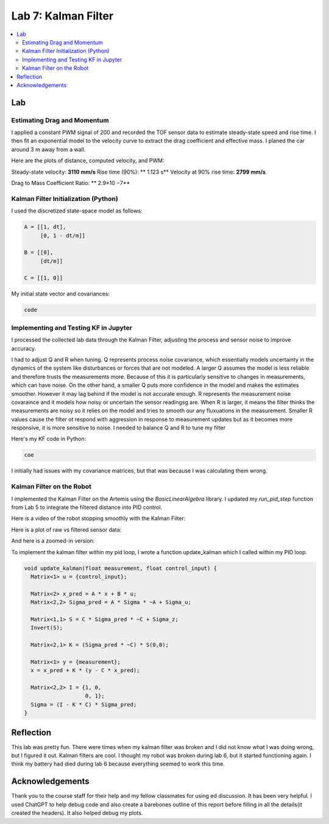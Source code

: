====================================
Lab 7: Kalman Filter
====================================

.. contents::
   :depth: 2
   :local:


Lab
--------------------------------------------------------------------------

Estimating Drag and Momentum
^^^^^^^^^^^^^^^^^^^^^^^^^^^^^^^^^^^^^^^^^^

I applied a constant PWM signal of 200 and recorded the TOF sensor data to estimate steady-state speed and rise time. I then fit an exponential model to the velocity curve to extract the drag coefficient and effective mass. I planed the car around 3 m away from a wall.

Here are the plots of distance, computed velocity, and PWM:

.. image:: images/l7_tof_data.png
   :align: center
   :width: 70%
   :alt: TOF Data

.. image:: images/l7_velocity.png
   :align: center
   :width: 70%
   :alt: Velocity Plot

.. image:: images/l7_pwm.png
   :align: center
   :width: 70%
   :alt: PWM

.. image:: images/l7_fitted.png
   :align: center
   :width: 70%
   :alt: Fit

Steady-state velocity: **3110 mm/s**  
Rise time (90%): ** 1.123 s**  
Velocity at 90% rise time: **2799 mm/s**


Drag to Mass Coefficient Ratio: ** 2.9×10 −7**

Kalman Filter Initialization (Python)
^^^^^^^^^^^^^^^^^^^^^^^^^^^^^^^^^^^^^^^^^^

I used the discretized state-space model as follows:

.. code-block:: python

      A = [[1, dt],
           [0, 1 - dt/m]]    
      
      B = [[0],
           [dt/m]]           
      
      C = [[1, 0]]          


My initial state vector and covariances:

.. code-block:: python

  code

Implementing and Testing KF in Jupyter
^^^^^^^^^^^^^^^^^^^^^^^^^^^^^^^^^^^^^^^^^^

I processed the collected lab data through the Kalman Filter, adjusting the process and sensor noise to improve accuracy.

I had to adjust Q and R when tuning. Q represents process noise covariance, which essentially models uncertainty in the dynamics of the system like disturbances or forces that are not modeled. A larger Q assumes the model is less reliable and therefore trusts the measurements more. Because of this it is particularly sensitive to changes in measurements, which can have noise. On the other hand, a smaller Q puts more confidence in the model and makes the estimates smoother. However it may lag behind if the model is not accurate enough. R represents the measurement noise covaraince and it models how noisy or uncertain the sensor readingsg are. When R is larger, it means the filter thinks the measurements are noisy so it relies on the model and tries to smooth our any fluxuations in the measurement. Smaller R values cause the filter ot respond with aggression in response to measurement updates but as it becomes more responsive, it is more sensitive to noise. I needed to balance Q and R to tune my filter

.. image:: images/l7_tuned_kf.png
   :align: center
   :width: 70%
   :alt: Tuned KF Output

Here's my KF code in Python:

.. code-block:: python

 coe

I initially had issues with my covariance matrices, but that was because I was calculating them wrong. 

Kalman Filter on the Robot
^^^^^^^^^^^^^^^^^^^^^^^^^^^^^^^^^^^^^^^^^^

I implemented the Kalman Filter on the Artemis using the `BasicLinearAlgebra` library. I updated my `run_pid_step` function from Lab 5 to integrate the filtered distance into PID control.

Here is a video of the robot stopping smoothly with the Kalman Filter:

.. youtube:: xktYL56z2E4
   :width: 560
   :height: 315


Here is a plot of raw vs filtered sensor data:

.. image:: images/l7_kf_pid.png
   :align: center
   :width: 70%
   :alt: KF Robot Plot

And here is a zoomed-in version:

.. image:: images/l7_kf_zoom.png
   :align: center
   :width: 70%
   :alt: KF Robot Zoomed

To implement the kalman filter within my pid loop, I wrote a function update_kalman which I called within my PID loop.


.. code-block:: cpp

      void update_kalman(float measurement, float control_input) {
        Matrix<1> u = {control_input};
      
        Matrix<2> x_pred = A * x + B * u;
        Matrix<2,2> Sigma_pred = A * Sigma * ~A + Sigma_u;
      
        Matrix<1,1> S = C * Sigma_pred * ~C + Sigma_z;
        Invert(S);
      
        Matrix<2,1> K = (Sigma_pred * ~C) * S(0,0);
      
        Matrix<1> y = {measurement};
        x = x_pred + K * (y - C * x_pred);
      
        Matrix<2,2> I = {1, 0,
                         0, 1};
        Sigma = (I - K * C) * Sigma_pred;
      }



Reflection
-----------------------------
This lab was pretty fun. There were times when my kalman filter was broken and I did not know what I was doing wrong, but I figured it out. Kalman filters are cool. I thought my robot was broken during lab 6, but it started functioning again. I think my battery had died during lab 6 because everything seemed to work this time.

Acknowledgements
-----------------------------
Thank you to the course staff for their help and my fellow classmates for using ed discussion. It has been very helpful.
I used ChatGPT to help debug code and also create a barebones outline of this report before filling in all the details(it created the headers). It also helped debug my plots.
